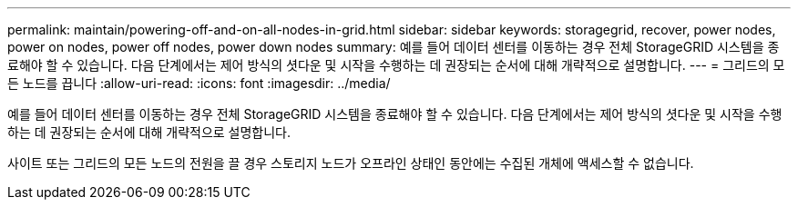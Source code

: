 ---
permalink: maintain/powering-off-and-on-all-nodes-in-grid.html 
sidebar: sidebar 
keywords: storagegrid, recover, power nodes, power on nodes, power off nodes, power down nodes 
summary: 예를 들어 데이터 센터를 이동하는 경우 전체 StorageGRID 시스템을 종료해야 할 수 있습니다. 다음 단계에서는 제어 방식의 셧다운 및 시작을 수행하는 데 권장되는 순서에 대해 개략적으로 설명합니다. 
---
= 그리드의 모든 노드를 끕니다
:allow-uri-read: 
:icons: font
:imagesdir: ../media/


[role="lead"]
예를 들어 데이터 센터를 이동하는 경우 전체 StorageGRID 시스템을 종료해야 할 수 있습니다. 다음 단계에서는 제어 방식의 셧다운 및 시작을 수행하는 데 권장되는 순서에 대해 개략적으로 설명합니다.

사이트 또는 그리드의 모든 노드의 전원을 끌 경우 스토리지 노드가 오프라인 상태인 동안에는 수집된 개체에 액세스할 수 없습니다.
